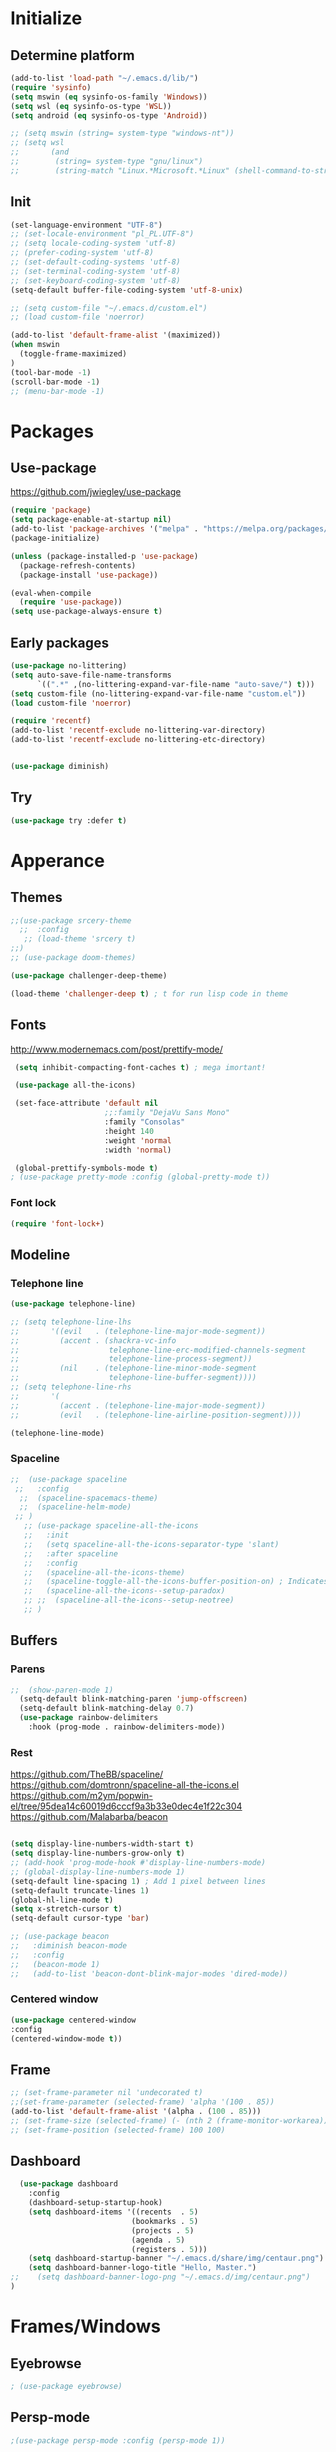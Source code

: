 

[[file:share/img/centaur.png]]
* Initialize
** Determine platform
#+BEGIN_SRC emacs-lisp
  (add-to-list 'load-path "~/.emacs.d/lib/")
  (require 'sysinfo)
  (setq mswin (eq sysinfo-os-family 'Windows))
  (setq wsl (eq sysinfo-os-type 'WSL))
  (setq android (eq sysinfo-os-type 'Android))

  ;; (setq mswin (string= system-type "windows-nt"))
  ;; (setq wsl
  ;;       (and
  ;;        (string= system-type "gnu/linux")
  ;;        (string-match "Linux.*Microsoft.*Linux" (shell-command-to-string "uname -a"))))
#+END_SRC
** Init
#+BEGIN_SRC emacs-lisp
  (set-language-environment "UTF-8")
  ;; (set-locale-environment "pl_PL.UTF-8")
  ;; (setq locale-coding-system 'utf-8)
  ;; (prefer-coding-system 'utf-8)
  ;; (set-default-coding-systems 'utf-8)
  ;; (set-terminal-coding-system 'utf-8)
  ;; (set-keyboard-coding-system 'utf-8)
  (setq-default buffer-file-coding-system 'utf-8-unix)

  ;; (setq custom-file "~/.emacs.d/custom.el")
  ;; (load custom-file 'noerror)

  (add-to-list 'default-frame-alist '(maximized))
  (when mswin
    (toggle-frame-maximized)
  )
  (tool-bar-mode -1)
  (scroll-bar-mode -1)
  ;; (menu-bar-mode -1)
#+END_SRC
* Packages
** Use-package
https://github.com/jwiegley/use-package
#+BEGIN_SRC emacs-lisp
(require 'package)
(setq package-enable-at-startup nil)
(add-to-list 'package-archives '("melpa" . "https://melpa.org/packages/"))
(package-initialize)

(unless (package-installed-p 'use-package)
  (package-refresh-contents)
  (package-install 'use-package))

(eval-when-compile
  (require 'use-package))
(setq use-package-always-ensure t)
#+END_SRC

** Early packages
#+BEGIN_SRC emacs-lisp
(use-package no-littering)
(setq auto-save-file-name-transforms
      `((".*" ,(no-littering-expand-var-file-name "auto-save/") t)))
(setq custom-file (no-littering-expand-var-file-name "custom.el"))
(load custom-file 'noerror)

(require 'recentf)
(add-to-list 'recentf-exclude no-littering-var-directory)
(add-to-list 'recentf-exclude no-littering-etc-directory)


(use-package diminish)
#+END_SRC
** Try
#+BEGIN_SRC emacs-lisp
  (use-package try :defer t)
#+END_SRC
* Apperance
** Themes
#+BEGIN_SRC emacs-lisp
;;(use-package srcery-theme
  ;;  :config
   ;; (load-theme 'srcery t)
;;)
;; (use-package doom-themes)

(use-package challenger-deep-theme)

(load-theme 'challenger-deep t) ; t for run lisp code in theme
#+END_SRC

** Fonts

http://www.modernemacs.com/post/prettify-mode/

#+BEGIN_SRC emacs-lisp
  (setq inhibit-compacting-font-caches t) ; mega imortant!

  (use-package all-the-icons)

  (set-face-attribute 'default nil
                      ;;:family "DejaVu Sans Mono"
                      :family "Consolas"
                      :height 140
                      :weight 'normal
                      :width 'normal)

  (global-prettify-symbols-mode t)
 ; (use-package pretty-mode :config (global-pretty-mode t))
#+END_SRC
*** Font lock
#+BEGIN_SRC emacs-lisp
(require 'font-lock+)
#+END_SRC
** Modeline
*** Telephone line
#+BEGIN_SRC emacs-lisp
  (use-package telephone-line)

  ;; (setq telephone-line-lhs
  ;;       '((evil   . (telephone-line-major-mode-segment))
  ;;         (accent . (shackra-vc-info
  ;;                    telephone-line-erc-modified-channels-segment
  ;;                    telephone-line-process-segment))
  ;;         (nil    . (telephone-line-minor-mode-segment
  ;;                    telephone-line-buffer-segment))))
  ;; (setq telephone-line-rhs
  ;;       '(
  ;;         (accent . (telephone-line-major-mode-segment))
  ;;         (evil   . (telephone-line-airline-position-segment))))

  (telephone-line-mode)
#+END_SRC
*** Spaceline
#+BEGIN_SRC emacs-lisp :tangle no
  ;;  (use-package spaceline
   ;;   :config
    ;;  (spaceline-spacemacs-theme)
    ;;  (spaceline-helm-mode)
   ;; )
     ;; (use-package spaceline-all-the-icons 
     ;;   :init
     ;;   (setq spaceline-all-the-icons-separator-type 'slant)
     ;;   :after spaceline
     ;;   :config
     ;;   (spaceline-all-the-icons-theme)
     ;;   (spaceline-toggle-all-the-icons-buffer-position-on) ; Indicates the position through the buffer as a percentage
     ;;   (spaceline-all-the-icons--setup-paradox)   
     ;; ;;  (spaceline-all-the-icons--setup-neotree)
     ;; )
#+END_SRC
** Buffers
*** Parens
#+BEGIN_SRC emacs-lisp
;;  (show-paren-mode 1)
  (setq-default blink-matching-paren 'jump-offscreen)
  (setq-default blink-matching-delay 0.7)
  (use-package rainbow-delimiters
    :hook (prog-mode . rainbow-delimiters-mode))
#+END_SRC
*** Rest
https://github.com/TheBB/spaceline/
https://github.com/domtronn/spaceline-all-the-icons.el
https://github.com/m2ym/popwin-el/tree/95dea14c60019d6cccf9a3b33e0dec4e1f22c304
https://github.com/Malabarba/beacon
#+BEGIN_SRC emacs-lisp

  (setq display-line-numbers-width-start t)
  (setq display-line-numbers-grow-only t)
  ;; (add-hook 'prog-mode-hook #'display-line-numbers-mode)
  ;; (global-display-line-numbers-mode 1)
  (setq-default line-spacing 1) ; Add 1 pixel between lines
  (setq-default truncate-lines 1)
  (global-hl-line-mode t)
  (setq x-stretch-cursor t)
  (setq-default cursor-type 'bar)

  ;; (use-package beacon
  ;;   :diminish beacon-mode
  ;;   :config
  ;;   (beacon-mode 1)
  ;;   (add-to-list 'beacon-dont-blink-major-modes 'dired-mode))
#+END_SRC
*** Centered window
#+BEGIN_SRC emacs-lisp
(use-package centered-window
:config
(centered-window-mode t))
#+END_SRC
** Frame
#+BEGIN_SRC emacs-lisp
;; (set-frame-parameter nil 'undecorated t)
;;(set-frame-parameter (selected-frame) 'alpha '(100 . 85))
(add-to-list 'default-frame-alist '(alpha . (100 . 85)))
;; (set-frame-size (selected-frame) (- (nth 2 (frame-monitor-workarea)) 200) (- (nth 3 (frame-monitor-workarea)) 200) t)
;; (set-frame-position (selected-frame) 100 100)
#+END_SRC
** Dashboard
#+BEGIN_SRC emacs-lisp
  (use-package dashboard
    :config
    (dashboard-setup-startup-hook)
    (setq dashboard-items '((recents  . 5)
                           (bookmarks . 5)
                           (projects . 5)
                           (agenda . 5)
                           (registers . 5)))
    (setq dashboard-startup-banner "~/.emacs.d/share/img/centaur.png")
    (setq dashboard-banner-logo-title "Hello, Master.")
;;    (setq dashboard-banner-logo-png "~/.emacs.d/img/centaur.png")
)
#+END_SRC
* Frames/Windows
** Eyebrowse
#+BEGIN_SRC emacs-lisp
; (use-package eyebrowse)
#+END_SRC
** Persp-mode
#+BEGIN_SRC emacs-lisp
;(use-package persp-mode :config (persp-mode 1))
#+END_SRC
* Behavior
** QOL
#+BEGIN_SRC emacs-lisp
  (cua-mode 1) ; Enable ^Z, ^X, ^C, ^V, select with mouse and shift-cursor-movement
  (setq cua-keep-region-after-copy t) ; Standard MS-Windows behaviour
  (defalias 'yes-or-no-p 'y-or-n-p)
  (setq ring-bell-function 'ignore)
  (setq inhibit-splash-screen t)
  (setq-default tab-width 4)
  ;; (desktop-save-mode 1)
 ;; (electric-pair-mode)
  (global-auto-revert-mode)
#+END_SRC
** CRUX
#+BEGIN_SRC emacs-lisp
  (use-package crux
    :bind
    ("C-c o" . crux-open-with)

    ;; lines
    ("S-<return>" . crux-smart-open-line)
    ("C-S-<return>" . crux-smart-open-line-above)
    ([remap move-beginning-of-line] . crux-move-beginning-of-line)
    ("C-<backspace>" . crux-kill-line-backwards)
    ([remap kill-whole-line] . crux-kill-whole-line)
    ([remap kill-line] . crux-smart-kill-line)
    ("C-c d" . crux-duplicate-current-line-or-region)
    ("C-c M-d" . crux-duplicate-and-comment-current-line-or-region)
  
    ;; buffers
    ("C-x 4 t" . crux-transpose-windows)
    ("C-c r" . crux-rename-file-and-buffer)
    ("C-c k" . crux-kill-other-buffers)
  )
#+END_SRC
** Which Key
#+BEGIN_SRC emacs-lisp
  (use-package which-key
    :diminish which-key-mode
    :config
    (which-key-mode)
    (which-key-setup-minibuffer)
    (setq max-mini-window-height 0.5)

    ;; (which-key-setup-side-window-bottom)
    ;; (which-key-setup-side-window-right)
    ;; (which-key-setup-side-window-right-bottom)

    ;; (set-face-attribute 'which-key-key-face nil :height 100)
    ;; (set-face-attribute 'which-key-separator-face nil :height 100)
    ;; (set-face-attribute 'which-key-group-description-face nil :height 100)
    ;; (set-face-attribute 'which-key-command-description-face nil :height 100)
    )
#+END_SRC
** Helm
http://tuhdo.github.io/helm-intro.html
https://github.com/emacs-helm/helm/wiki
#+BEGIN_SRC emacs-lisp
  (use-package helm
    :diminish helm-mode
    :config
    (setq
      helm-mode-fuzzy-match t
      helm-M-x-fuzzy-match t
      helm-buffers-fuzzy-matching t
      helm-recentf-fuzzy-match t
      helm-semantic-fuzzy-match t
      helm-imenu-fuzzy-match t

      helm-split-window-in-side-p nil
      helm-display-header-line t
      helm-ff-file-name-history-use-recentf t
      helm-candidate-number-limit 100 ; less is faster, default 100

      ; helm-autoresize-max-height 0
      ; helm-autoresize-min-height 20
      ; helm-display-function 'helm-display-buffer-in-own-frame
      ; helm-display-buffer-reuse-frame t
      ; helm-use-undecorated-frame-option t
    )
    (helm-mode t)
    (helm-autoresize-mode t)
    ;(set-face-attribute 'helm-source-header nil :height 240 :foreground "#c56ec3" :background nil)
    (set-face-attribute 'helm-source-header nil :height 240 :foreground "#1e90ff")

    :bind
;    ("C-c h" . helm-command-prefix)
    ("M-x" . helm-M-x)
    ("C-x C-f" . helm-find-files)
    ("M-y" . helm-show-kill-ring)
    ("C-x b" . helm-mini)
    ("C-c s" . helm-semantic-or-imenu)
    ;("C-x C-b" . 'helm-buffers-list)
  )
(global-set-key (kbd "C-c h") 'helm-command-prefix)

(use-package helm-ag)
#+END_SRC
** Avy
https://github.com/abo-abo/avy
#+BEGIN_SRC emacs-lisp
  (use-package avy
    :config
    (avy-setup-default)
    (setq avy-background t)
    :bind
    ("C-c C-j" . avy-resume)
    ("H-<SPC>" . avy-goto-word-1))
#+END_SRC
** COMMENT Ivy
#+BEGIN_SRC emacs-lisp
  (use-package ivy
    :config
    (ivy-mode)
    (setq ivy-re-builders-alist
      '((swiper . ivy--regex-plus)
        (t . ivy--regex-fuzzy)
    )))
  (use-package counsel
    :config
    (counsel-mode))
#+END_SRC
** Common packages
https://www.flycheck.org/
https://github.com/abo-abo/avy

#+BEGIN_SRC emacs-lisp

    (use-package yasnippet
  ;;    :defer t
      :config
      (yas-global-mode 1))
    (use-package yasnippet-snippets
    ;; :defer t
  )
#+END_SRC
* Navigation
** Dired
#+BEGIN_SRC emacs-lisp
  (define-key dired-mode-map (kbd "<backspace>") 'dired-up-directory)

  (require 'dired-x)
  (setq-default dired-omit-files-p t) ; this is buffer-local variable
  (setq dired-omit-files
        (concat dired-omit-files "\\|\\.meta$"))

  dired-hide-details-mode
  (setq ls-lisp-dirs-first t)
  (setq delete-by-moving-to-trash t)

  (use-package all-the-icons-dired
    :hook
    (dired-mode . all-the-icons-dired-mode))
#+END_SRC
** Ranger
#+BEGIN_SRC emacs-lisp :tangle no
    (use-package ranger
      :config
      (setq ranger-dont-show-binary t)
      (setq ranger-preview-delay 0.200)
      (setq ranger-override-dired 'ranger)
      (ranger-override-dired-mode t))
#+END_SRC
** Buffers
#+BEGIN_SRC emacs-lisp :tangle no
(global-set-key (kbd "C-x C-b") 'ibuffer)
(setq ibuffer-show-empty-filter-groups nil)
(setq ibuffer-saved-filter-groups
  '(("groups"
;;	 ("Emacs config" (filename . ".emacs.d"))
     ("Dired" (mode . dired-mode))
	 ("Org" (mode . org-mode))
	 ("Web Dev" (or (mode . web-mode)
                    (mode . html-mode)
                    (mode . css-mode)))
	 ("Magit" (name . "magit"))
	 ("Help" (or (name . "\\*Help\\*")
    		     (name . "\\*Apropos\\*")
	    	     (name . "\\*info\\*")))
     ("Emacs" (or (name . "^\\*scratch\\*$")
                  (name . "^\\*.*\\*$")
                  (name . "^\\*Warnings\\*$")))
)))

(add-hook 'ibuffer-mode-hook
  '(lambda ()
    (ibuffer-auto-mode 1)
    (ibuffer-switch-to-saved-filter-groups "groups")))
#+END_SRC
** Scrolling
#+BEGIN_SRC emacs-lisp
  (setq mouse-wheel-scroll-amount '(3 ((shift) . 1))) ; 3 lines at a time
  (setq mouse-wheel-progressive-speed nil) ; don't accelerate scrolling
  (setq mouse-wheel-follow-mouse 't) ; scroll window under mouse

  (setq scroll-step 1) ; keyboard scroll one line at a time
  (setq scroll-conservatively 101) ; dont recenter point
;;  (setq maximum-scroll-margin 0.5 scroll-margin most-positive-fixnum)
  (setq scroll-margin 7)
  ;(setq scroll-preserve-screen-position t)
#+END_SRC
** Swiper
#+BEGIN_SRC emacs-lisp
  (use-package swiper
    :bind
    ("C-s" . 'swiper))
#+END_SRC
** Recent Mode
#+BEGIN_SRC emacs-lisp
  (recentf-mode) ; Add menu-item "File--Open recent"
#+END_SRC
** Neotree
#+BEGIN_SRC emacs-lisp :tangle no
(use-package neotree
    :config
      (setq neo-smart-open t)
      (setq neo-theme (if (display-graphic-p) 'icons 'arrow))
      (setq neo-show-updir-line nil)
      (setq neo-click-changes-root nil)
      (setq neo-default-system-application "explorer.exe")
      (setq inhibit-compacting-font-caches t)
      (setq neo-window-fixed-size nil)
      (add-to-list 'neo-hidden-regexp-list "\\.meta$")
    :bind (
      ([f8] . neotree-toggle)
      :map neotree-mode-map
         ("<backspace>" . neotree-select-up-node))
    :hook
      ('neotree-mode . (lambda() (setq cursor-type nil)))
;;      ('neo-after-create-hook (lambda(&optional dummy) (display-line-numbers-mode -1)))
    :custom-face
      (neo-dir-link-face ((t (:family "Consolas" :height 110))))
      (neo-file-link-face ((t (:family "Consolas" :height 110))))
)
   (add-hook 'neo-after-create-hook (lambda(&optional dummy) (display-line-numbers-mode -1)))
   (eval-after-load "neotree"
       '(add-to-list 'window-size-change-functions
                     (lambda (frame)
                       (let ((neo-window (neo-global--get-window)))
                         (unless (null neo-window)
                           (setq neo-window-width (window-width neo-window)))))))
#+END_SRC
** Treemacs
#+BEGIN_SRC emacs-lisp
    (use-package treemacs
      :defer t
      :bind
      ([f8] . treemacs)
      ("M-0"       . treemacs-select-window)
      ("C-x t 1"   . treemacs-delete-other-windows)
      ;; ("C-x t t"   . treemacs)
      ("C-x t b"   . treemacs-bookmark)
      ("C-x t C-f" . treemacs-find-file)
      ("C-x t M-t" . treemacs-find-tag)
  :config
  (treemacs-git-mode 'deferred)
  )

    (use-package treemacs-projectile
      :after treemacs projectile)

    ;; (use-package treemacs-icons-dired
    ;;   :after treemacs dired
    ;;   :config (treemacs-icons-dired-mode))

#+END_SRC
** Windows
#+BEGIN_SRC emacs-lisp
(use-package transpose-frame)
#+END_SRC
* Global key bindings
** Bindings
#+BEGIN_SRC emacs-lisp
  (define-key key-translation-map (kbd "ESC") (kbd "C-g"))
  (global-set-key (kbd "C-/") 'comment-line)
  (global-set-key [C-tab] 'other-window)
  (global-set-key [M-f4] 'save-buffers-kill-emacs)
  (global-set-key (kbd "C-x k") 'kill-this-buffer)
  ;; (global-set-key "\C-a" 'mark-whole-buffer)
  ;; (global-set-key "\C-f" 'isearch-forward)
  ;; (define-key isearch-mode-map "\C-f" 'isearch-repeat-forward)
  ;; (global-set-key "\C-o" 'find-file)
  ;; (global-set-key "\C-s" 'save-buffer)
  ;; (global-set-key "\C-w" 'kill-this-buffer)
  ;; (global-set-key (kbd "C-S-o") 'open-line)
  ;; (global-set-key (kbd "C-S-w") 'kill-region)
  (global-set-key (kbd "RET") 'newline-and-indent) ; For programming language modes
  ;; (global-set-key [C-delete] 'whack-whitespace)

  ;; (global-set-key [S-return] '(lambda()
  ;;                               (interactive)
  ;;                               (end-of-line)
  ;;                               (newline-and-indent)))
#+END_SRC
** Super key
#+BEGIN_SRC emacs-lisp
  (when mswin
      (setq w32-pass-lwindow-to-system nil)
      (setq w32-pass-rwindow-to-system nil)
      (setq w32-lwindow-modifier 'super)
      (setq w32-rwindow-modifier 'super)
      (w32-register-hot-key [s-])
      (setq w32-enable-caps-lock nil))
#+END_SRC
** Hyper key
#+BEGIN_SRC emacs-lisp
  (when mswin
    (setq w32-pass-apps-to-system nil)
    (setq w32-apps-modifier 'hyper) ; Menu/App key
  )
  (global-set-key (kbd "H-j") 'windmove-left)
  (global-set-key (kbd "H-l") 'windmove-right)
  (global-set-key (kbd "H-i") 'windmove-up)
  (global-set-key (kbd "H-k") 'windmove-down)
  (global-set-key (kbd "H-o") 'delete-window)
  (global-set-key (kbd "H-u") 'delete-other-windows)
  (global-set-key [H-S-right] (lambda() (interactive) (split-window-right) (windmove-right)))
  (global-set-key [H-S-down] (lambda() (interactive) (split-window-below) (windmove-down)))
  (global-set-key [H-C-up] 'enlarge-window)
  (global-set-key [H-C-down] 'shrink-window)
  (global-set-key [H-C-right] 'enlarge-window-horizontally)
  (global-set-key [H-C-left] 'shrink-window-horizontally)

  (global-set-key (kbd "H-w") 'copy-whole-word)
  ;; (global-set-key (kbd "H-l") 'copy-whole-line)
  (global-set-key (kbd "H-p") 'copy-whole-paragraph)
  (global-set-key (kbd "H-d H-w") 'kill-whole-word)
  (global-set-key (kbd "H-d H-d") 'kill-whole-line)
  (global-set-key (kbd "H-d H-p") 'kill-whole-paragraph)
#+END_SRC
** F-keys
#+BEGIN_SRC emacs-lisp
  (global-set-key [f12] (lambda()
    (interactive)
    (find-file "~/.emacs.d/config.org")
  ))
  (global-set-key [S-f12] (lambda()
    (interactive)
    (find-file "~/.emacs.d/init.el")
  ))
#+END_SRC

* Help
** Helpful
https://github.com/Wilfred/helpful
#+BEGIN_SRC emacs-lisp
  (use-package helpful
    :bind
    ("C-h f" . #'helpful-callable)
    ("C-h v" . #'helpful-variable)
    ("C-h k" . #'helpful-key)
    ("C-c C-d" . #'helpful-at-point)
    ("C-h F" . #'helpful-function)
    ("C-h C" . #'helpful-command)
  )
#+END_SRC
* Text Edit
** Hungry delete
#+BEGIN_SRC emacs-lisp
  (use-package hungry-delete
    :diminish hungry-delete-mode
    :config
    (global-hungry-delete-mode))

  (use-package duplicate-thing
    :bind
    ("C-S-<down>". duplicate-thing))
#+END_SRC
** Expand region
#+BEGIN_SRC emacs-lisp
(use-package expand-region
  :bind
  ("H-e" . er/expand-region))
#+END_SRC
** Thesaurus
#+BEGIN_SRC emacs-lisp
(use-package powerthesaurus
:bind
("H-t" . powerthesaurus-lookup-word-dwim))
#+END_SRC
** Multiple cursors
#+BEGIN_SRC emacs-lisp
  (use-package multiple-cursors
    :bind
      ("H-f" . mc/edit-lines)
      ("H-d" . mc/mark-next-like-this-word)
      ("H-S-a" . mc/mark-previous-symbol-like-this)
      ("H-t" . mc/mark-sgml-tag-pair)
      ("H-n" . mc/mark-next-like-this)
      ; ("C-d C-d" . mc/mark-all-like-this)
  )
#+END_SRC
** Drag stuff
#+BEGIN_SRC emacs-lisp
  (use-package drag-stuff
    :config
    (drag-stuff-global-mode 1)
    :bind (
           ([M-S-up]   . drag-stuff-up)
           ([M-S-down] . drag-stuff-down)))
#+END_SRC
** Spell checking
#+BEGIN_SRC emacs-lisp
(setq ispell-program-name (executable-find "hunspell")
      ispell-dictionary "en_US")
;      ispell-dictionary "pl_PL")


;(use-package flyspell-lazy
;:config
;(flyspell-lazy-mode 1))
#+END_SRC
* Prog Modes
** Error checking
#+BEGIN_SRC emacs-lisp
  (use-package flycheck
    :config
    (global-flycheck-mode))
#+END_SRC
** Auto Completion
#+BEGIN_SRC emacs-lisp
  (use-package company
    :config
    (global-company-mode)
    (setq
     company-idle-delay 0
     company-show-numbers t
     company-minimum-prefix-length 2
     ))

  ;; (use-package company-flx
  ;;   :after company
  ;;   ;; :hook
  ;;   ;; (company-mode . (lambda () (add-to-list 'company-backends 'company-capf)))
  ;;   :config
  ;;   ;; (company-flx-mode +1))
  ;;   (with-eval-after-load 'company
  ;;     (add-hook 'company-mode-hook (lambda ()
  ;;                                    (add-to-list 'company-backends 'company-capf)))
  ;;     (company-flx-mode +1)))

  (use-package company-quickhelp :config (company-quickhelp-mode))
#+END_SRC
** Highlight Mode
#+BEGIN_SRC emacs-lisp
(use-package idle-highlight-mode
  :hook
  (prog-mode . idle-highlight-mode))
#+END_SRC
** Magit
#+BEGIN_SRC emacs-lisp
(use-package magit
  :defer t
  :bind
  ("s-m" . magit-status))
#+END_SRC
** Project management
#+BEGIN_SRC emacs-lisp
  (use-package projectile
    :config
    (setq projectile-indexing-method 'native
          projectile-completion-system 'helm
          ;; projectile-globally-ignored-files (append '(".meta") projectile-globally-ignored-files)
          )
    (projectile-mode)
    (define-key projectile-mode-map (kbd "C-c p") 'projectile-command-map)
    )

  (use-package helm-projectile
    :bind
    ("s-p" . helm-projectile))
#+END_SRC
** Deployment
https://github.com/cjohansson/emacs-ssh-deploy
#+BEGIN_SRC emacs-lisp
  (use-package ssh-deploy
:defer t)
#+END_SRC
** Languages
*** EmacsLisp
#+BEGIN_SRC emacs-lisp
  (add-hook 'emacs-lisp-mode-hook
            (lambda() 
              (setq custom-tab-width 2)
              (setq indent-tabs-mode nil)
              )
            )

  (use-package package-lint)
#+END_SRC
*** C#
**** Csharp-mode
#+BEGIN_SRC emacs-lisp
  (use-package csharp-mode
    :hook
    (csharp-mode . (lambda ()
                     (mapc (lambda (pair) (push pair prettify-symbols-alist))
                           '(
                             ("=>" . "⇒")
                             ("==" . "⩵")
                             ;; ("" . "")
                             ))
                     (subword-mode 1)
                     (electric-pair-local-mode)
                     )))
#+END_SRC
**** sln-mode
#+BEGIN_SRC emacs-lisp
(require 'sln-mode)
#+END_SRC
**** Omnisharp
#+BEGIN_SRC emacs-lisp
      (use-package omnisharp
        :after company
        :init
        (setq omnisharp-server-executable-path (if mswin "C:\\bin\\Omnisharp\\OmniSharp.exe" "~/omnisharp/run"))
        (setq omnisharp-company-match-type 'company-match-server)
              ;; omnisharp-company-match-sort-by-flx-score t)
        :hook
        (csharp-mode . omnisharp-mode)
        :bind (:map omnisharp-mode-map
                    ("s-<SPC>" . omnisharp-go-to-definition)
                    ("s-S-q" . omnisharp-go-to-definition-other-window)
                    ("s-u" . omnisharp-find-usages)
                    ("s-i" . omnisharp-find-implementations)
                    ("s-f" . omnisharp-fix-usings)
                    ("s-r" . omnisharp-rename)
                    ("s-<backspace>" . pop-tag-mark))
        :config
        (add-to-list 'company-backends 'company-omnisharp)
        (define-key omnisharp-mode-map (kbd "s-<f5>") 'omnisharp-reload-solution)
        ;;      (define-key omnisharp-mode-map (kbd "s-<f5>") (lambda() (interactive)(omnisharp-reload-solution) (flycheck-buffer)))
        )

  ;; (eval-after-load
  ;;     'company
  ;;   '(add-to-list 'company-backends 'company-omnisharp))
#+END_SRC
*** Web Mode
http://web-mode.org/
https://github.com/smihica/emmet-mode
#+BEGIN_SRC emacs-lisp
(use-package web-mode
  :defer t
  :config
  (add-to-list 'auto-mode-alist '("\\.php\\'" . web-mode))
  (add-to-list 'auto-mode-alist '("\\.html\\'" . web-mode)))
(use-package company-web
  :defer t
  :config
  (add-to-list 'company-backends 'company-web-html))

(use-package php-mode :defer t)
(use-package json-mode :defer t)
(use-package emmet-mode
  :hook
  (web-mode css-mode)
;;  :bind
;;  ([tab] . 'emmet-expand-line)
)
#+END_SRC
*** JavaScript
#+BEGIN_SRC emacs-lisp
;; (use-package js2-mode
  ;; :config
;;  (add-to-list 'auto-mode-alist '("\\.js\\'" . js2-mode)))
#+END_SRC

*** Clojure

https://www.emacswiki.org/emacs/ParEdit

#+BEGIN_SRC emacs-lisp
    ;; (use-package clojure-mode
    ;;   :mode (("\\.clj\\'" . clojure-mode)
    ;;          ("\\.edn\\'" . clojure-mode)))

    (use-package cider
      :init
      (setq cider-eldoc-display-context-dependent-info t)
      :hook
      (cider-repl-mode . cider-company-enable-fuzzy-completion)
      (cider-mode . cider-company-enable-fuzzy-completion)
      )
      ;; :defer t
      ;; :init (add-hook 'cider-mode-hook #'clj-refactor-mode))
    (use-package flycheck-clojure
      :config
      (flycheck-clojure-setup)
      :after flycheck)
  ;; (use-package flycheck-pos-tip
  ;; :after flycheck
  ;; :config
  ;; (flycheck-pos-tip-mode))

  ;; (use-package paredit)
#+END_SRC
*** nginx
#+BEGIN_SRC emacs-lisp
(use-package company-nginx
    :config
    (eval-after-load 'nginx-mode
      '(add-hook 'nginx-mode-hook #'company-nginx-keywords))
    )
#+END_SRC

*** Markdown
#+BEGIN_SRC emacs-lisp
(use-package markdown-mode
  :config
  (setq markdown-toggle-inline-images 1))
#+END_SRC
*** YAML
#+BEGIN_SRC emacs-lisp
;;(use-package yaml-mode
  ;;:config
;;  (add-to-list 'auto-mode-alist '("\\.yml\\'" . yaml-mode)))
#+END_SRC
* Org Mode
** Setup
#+BEGIN_SRC emacs-lisp
  (if mswin
    (setq exocortex "d:/Piotr/Exocortex/")
    (setq exocortex "/mnt/d/Piotr/Exocortex/")
  )

  (setq exocortex-main (concat exocortex "Life.org"))
  (setq exocortex-links (concat exocortex "Links.org"))

  (add-hook 'org-src-mode-hook
            (lambda()
              (setq-local flycheck-disabled-checkers '(emacs-lisp-checkdoc))
              ))

  (use-package org-bullets
      :hook
      (org-mode . org-bullets-mode))

  (setq org-startup-with-inline-images t)
  (setq org-startup-indented t)
  (setq org-hide-leading-stars t)
  (setq org-support-shift-select t)
  ;; (setq org-src-tab-acts-natively t)
  (setq org-cycle-emulate-tab nil)
  (setq org-agenda-files (list exocortex-main (concat exocortex "Input/gcal.org") (concat exocortex "Input/ganiv.org")))
  (setq org-log-done t)
  (setq org-confirm-elisp-link-function nil)
  (setq calendar-week-start-day 1)
  (setq org-tags-column -58)

  ;; (add-hook 'org-mode-hook (lambda() (org-align-all-tags)))

  ;; (add-hook 'focus-in-hook 
  ;;   (lambda () (progn 
  ;;     (setq org-tags-column (- 250 (window-body-width)))) (org-align-all-tags)))

  ;; (add-hook 'focus-out-hook 
  ;;   (lambda () (progn 
  ;;     (setq org-tags-column (- 250 (window-body-width)))) (org-align-all-tags)))

#+END_SRC
** Capture templates

https://orgmode.org/manual/Capture-templates.html

#+BEGIN_SRC emacs-lisp
  (setq org-capture-templates
        '(
          ("t" "Todo" entry
           (file+headline exocortex-main "TODOs")
           "* TODO %?\n  %i\n")

          ("i" "Idea" entry
           (file+headline exocortex-main "Ideas")
           "* %?")

          ("j" "Journal entry" entry
           (file+headline exocortex-main "Journal")
           "* %t %?")

          ("o" "Opera link capture" entry
           (file+headline exocortex-links "INBOX")
           "* %a %U"
           :immediate-finish t)

          ("w" "Wishlist")
          ("wb" "Books" entry
           (file+olp exocortex-main "Wishlist" "Books")
           "* %?")
          ("wc" "Comix" entry
           (file+olp exocortex-main "Wishlist" "Comix")
           "* %?")
          ("wg" "Gamez" entry
           (file+olp exocortex-main "Wishlist" "Gamez")
           "* %?")
          ("wv" "Movies" entry
           (file+olp exocortex-main "Wishlist" "Movies")
           "* %?")
          ("wm" "Music" entry
           (file+olp exocortex-main "Wishlist" "Music")
           "* %?")
          ("ws" "Shows" entry
           (file+olp exocortex-main "Wishlist" "Shows")
           "* %?")
          ))
#+END_SRC

** Bindings
#+BEGIN_SRC emacs-lisp
  ;; (define-key global-map "\C-cl" 'org-store-link)
  (global-set-key  "\C-ca" 'org-agenda)
  (define-key org-mode-map [C-up] 'org-previous-visible-heading)
  (define-key org-mode-map [C-down] 'org-next-visible-heading)
  (define-key org-mode-map [s-down] 'org-clock-in)
  (define-key org-mode-map [s-up] 'org-clock-out)

  (global-set-key [f5] (lambda()
    (interactive)
    (find-file (concat exocortex "Life.org"))
  ))

;;  (global-set-key [f6] (lambda () 
;;      (interactive)
 ;     (org-agenda nil "x")))

  (global-set-key [f7] 'org-capture)
#+END_SRC
** Snippets
#+BEGIN_SRC emacs-lisp
  (setq org-src-window-setup 'current-window)
  (add-to-list 'org-structure-template-alist
               '("S" "#+BEGIN_SRC emacs-lisp\n?\n#+END_SRC"))
#+END_SRC
** org-protocol
http://www.mediaonfire.com/blog/2017_07_21_org_protocol_firefox.html
#+BEGIN_SRC emacs-lisp
  (server-start)
  (require 'org-protocol)
  (setq org-protocol-default-template-key "o")
#+END_SRC
** Super Custom Agenda

https://orgmode.org/manual/Custom-agenda-views.html

#+BEGIN_SRC emacs-lisp
  (defvar my/org-habit-show-graphs-everywhere t
    "If non-nil, show habit graphs in all types of agenda buffers.

  Normally, habits display consistency graphs only in
  \"agenda\"-type agenda buffers, not in other types of agenda
  buffers.  Set this variable to any non-nil variable to show
  consistency graphs in all Org mode agendas.")

  (defun my/org-agenda-mark-habits ()
    "Mark all habits in current agenda for graph display.

  This function enforces `my/org-habit-show-graphs-everywhere' by
  marking all habits in the current agenda as such.  When run just
  before `org-agenda-finalize' (such as by advice; unfortunately,
  `org-agenda-finalize-hook' is run too late), this has the effect
  of displaying consistency graphs for these habits.

  When `my/org-habit-show-graphs-everywhere' is nil, this function
  has no effect."
    (when (and my/org-habit-show-graphs-everywhere
           (not (get-text-property (point) 'org-series)))
      (let ((cursor (point))
            item data) 
        (while (setq cursor (next-single-property-change cursor 'org-marker))
          (setq item (get-text-property cursor 'org-marker))
          (when (and item (org-is-habit-p item)) 
            (with-current-buffer (marker-buffer item)
              (setq data (org-habit-parse-todo item))) 
            (put-text-property cursor
                               (next-single-property-change cursor 'org-marker)
                               'org-habit-p data))))))

  (advice-add #'org-agenda-finalize :before #'my/org-agenda-mark-habits)
#+END_SRC

#+BEGIN_SRC emacs-lisp
  (use-package org-super-agenda
    :hook (org-mode . org-super-agenda-mode))

  (setq org-agenda-block-separator ?┅)

  (setq org-agenda-custom-commands
        '(("x" "My Agenda"
           (
            (agenda ""
                    (
                     (org-agenda-span 5)
                     (org-habit-show-habits nil)
                     )
                    )
            (alltodo ""
                     (
                      (org-agenda-overriding-header "TODOs")
                      ;;	(org-super-agenda-header-separator "--- ")
                      (org-super-agenda-groups
                       '(
                         (:name "Habits" :habit t :order 2)
                         (:name "Overdue" :and (:todo t :scheduled past ) :order 1)
                         (:name "Important" :priority "A" :order 1)
                         (:name "Phone calls" :tag "phone" :order 3)
                         (:name "Shopping" :tag "shop" :order 10)
                         (:name "EShopping" :tag "eshop" :order 11)
                         (:name "TODO" :todo "TODO" :order 4)
                         )
                       ))
                     )
            ))))

  (global-set-key [f6] (lambda() (interactive) (org-agenda nil "x")))
#+END_SRC
** Google Calendar
#+BEGIN_SRC emacs-lisp
  
#+END_SRC
** HTML export
#+BEGIN_SRC emacs-lisp
(setq org-html-validation-link nil)
;(setq org-html-coding-system 'utf-8-unix)
#+END_SRC
** Export to PDF
#+BEGIN_SRC emacs-lisp
    (setq org-latex-pdf-process 
      '("xelatex -interaction nonstopmode %f"
         "xelatex -interaction nonstopmode %f"))   ;; for multiple passes
(require 'ox-latex)
(add-to-list 'org-latex-classes
      '("legal-doc"

   "\\documentclass[a4paper]{article}
\\usepackage{fontspec}
\\setmainfont[
BoldFont=Trirong-Bold,
ItalicFont=Trirong-Italic
]{Trirong}
\\setmonofont{Trirong}

\\usepackage{hyperref}
\\usepackage[margin=3cm]{geometry}
\\usepackage[explicit]{titlesec}
\\titleformat{\\section}{\\normalfont\\Large\\bfseries\\filcenter}{}{0em}{§\\ \\thesection\\\\ #1}

\\setlength{\\parindent}{0pt}
\\setlength{\\parskip}{1em}

\\usepackage{fancyhdr}
\\usepackage{lastpage}

\\pagestyle{fancy}
\\renewcommand{\\headrulewidth}{0pt}%
\\fancyhf{}%
\\fancyfoot[C]{Strona \\thepage \\hspace{1pt} z \\pageref{LastPage}}%

\\fancypagestyle{plain}{%
  \\renewcommand{\\headrulewidth}{0pt}%
  \\fancyhf{}%
  \\fancyfoot[C]{Strona \\thepage \\hspace{1pt} z \\pageref{LastPage}}%
}

[NO-DEFAULT-PACKAGES]
[NO-PACKAGES]"

("\\section{%s}" . "\\section*{%s}")
("\\subsection{%s}" . "\\subsection*{%s}")
("\\subsubsection{%s}" . "\\subsubsection*{%s}")
("\\paragraph{%s}" . "\\paragraph*{%s}")
("\\subparagraph{%s}" . "\\subparagraph*{%s}")
   ))

(add-to-list 'org-latex-classes
      '("generic"

   "\\documentclass[a4paper]{article}
\\usepackage{fontspec}
\\setmainfont[
BoldFont=Trirong-Bold,
ItalicFont=Trirong-Italic
]{Trirong}
\\setmonofont{Trirong}

\\usepackage{hyperref}
\\usepackage[margin=3cm]{geometry}
\\usepackage[explicit]{titlesec}

\\setlength{\\parindent}{0pt}
\\setlength{\\parskip}{1em}

\\usepackage{fancyhdr}
\\usepackage{lastpage}

\\pagestyle{fancy}
\\renewcommand{\\headrulewidth}{0pt}%
\\fancyhf{}%
\\fancyfoot[C]{Strona \\thepage \\hspace{1pt} z \\pageref{LastPage}}%

\\fancypagestyle{plain}{%
  \\renewcommand{\\headrulewidth}{0pt}%
  \\fancyhf{}%
  \\fancyfoot[C]{Strona \\thepage \\hspace{1pt} z \\pageref{LastPage}}%
}

[NO-DEFAULT-PACKAGES]
[NO-PACKAGES]"

("\\section{%s}" . "\\section*{%s}")
("\\subsection{%s}" . "\\subsection*{%s}")
("\\subsubsection{%s}" . "\\subsubsection*{%s}")
("\\paragraph{%s}" . "\\paragraph*{%s}")
("\\subparagraph{%s}" . "\\subparagraph*{%s}")
   ))

    ;; "\\documentclass[16pt,a4paper]{article}
    ;; \\usepackage{fontspec}
    ;; \\defaultfontfeatures{Mapping=tex-text}
    ;; \\setromanfont{Lora}
    ;; \\setromanfont[BoldFont={Lora Bold},ItalicFont={Lora Italic}]{Lora}
    ;; \\setsansfont{Verdana}
    ;; \\setmonofont[Scale=0.8]{DejaVu Sans Mono}
    ;; \\usepackage{geometry}
    ;; \\geometry{a4paper, textwidth=6.5in, textheight=10in,marginparsep=7pt, marginparwidth=.6in}
    ;; [NO-DEFAULT-PACKAGES]
    ;; [NO-PACKAGES]"

    ;; ("\\section{%s}" . "\\section*{%s}")
    ;; ("\\subsection{%s}" . "\\subsection*{%s}")
    ;; ("\\subsubsection{%s}" . "\\subsubsection*{%s}")
    ;; ("\\paragraph{%s}" . "\\paragraph*{%s}")
    ;; ("\\subparagraph{%s}" . "\\subparagraph*{%s}")))
#+END_SRC
** Hugo
#+BEGIN_SRC emacs-lisp
(use-package ox-hugo
  :after ox)
;;(use-package ox-hugo-auto-export :ensure nil)    ;If you want the auto-exporting on file saves
#+END_SRC
* COMMENT UML
#+BEGIN_SRC emacs-lisp
  (use-package plantuml-mode
    :mode "\\.puml\\'"
    :config
    (setq plantuml-jar-path "~/.emacs.d/lib/plantuml.jar"))
#+END_SRC
* Evil Mode
** evil
https://github.com/emacs-evil/evil
https://github.com/noctuid/evil-guide
https://github.com/emacs-evil/evil-surround
https://github.com/Dewdrops/evil-extra-operator
https://github.com/gabesoft/evil-mc

#+BEGIN_SRC emacs-lisp :tangle no
(use-package evil :config (evil-mode 1))

(use-package evil-surround
  :config
  (global-evil-surround-mode t)
)

(use-package evil-extra-operator
    :config
    (global-evil-extra-operator-mode 1))
    
(use-package evil-numbers
    :bind (
    :map evil-normal-state-map
        ("<kp-add>" . 'evil-numbers/inc-at-pt)
        ("<kp-subtract>" . 'evil-numbers/dec-at-pt)))

(use-package evil-commentary :config (evil-commentary-mode))

(use-package evil-mc :config (global-evil-mc-mode  1))
#+END_SRC

** Bindings
#+BEGIN_SRC emacs-lisp :tangle no
(defvar leader-map (make-sparse-keymap)
  "Keymap for \"leader key\" shortcuts.")

(define-key evil-normal-state-map (kbd "SPC") leader-map)

(define-key leader-map "b" 'helm-buffer-list)

(define-prefix-command 'leader-file-map)
(define-key leader-map "f" 'leader-file-map)
(define-key 'leader-file-map "f" 'helm-find-files)
#+END_SRC
* E-mail & Feeds

#+BEGIN_SRC emacs-lisp
  ;; (use-package wanderlust)

  (use-package elfeed :defer t)
  (use-package elfeed-org
    :defer 1
    :config
    (elfeed-org)
    (setq rmh-elfeed-org-files (list "D:\\Piotr\\Exocortex\\Feeds.org")))

  ;; (use-package elfeed-goodies
  ;;   :config
  ;;   (elfeed-goodies/setup))

  (global-set-key [f9] 'elfeed)
  (global-set-key [S-f9] (lambda()
    (interactive)
    (find-file "d:/Piotr/Exocortex/Feeds.org")))
#+END_SRC

* Tools
** Browser
#+BEGIN_SRC emacs-lisp
(when wsl
  (setq browse-url-generic-program  "~/browser.sh"
            browse-url-generic-args     ""
            browse-url-browser-function 'browse-url-generic))
#+END_SRC
** CharMap
#+BEGIN_SRC emacs-lisp
  (use-package charmap)

;  (defface charmap-face '((t (:family "Symbola" :weight normal :slant normal :underline nil)))
;    "Font lock face used to *charmap* buffer."
;    :group 'charmap)
#+END_SRC

** Lorem Ipsum
#+BEGIN_SRC emacs-lisp
(use-package lorem-ipsum)
#+END_SRC
** SoS
#+BEGIN_SRC emacs-lisp
;; (use-package sos)
#+END_SRC
** Google this
#+BEGIN_SRC emacs-lisp
(use-package google-this
  :config
  (google-this-mode))
#+END_SRC
** Steam
#+BEGIN_SRC emacs-lisp
(use-package steam
  :config
  (setq steam-username "renes7"))
#+END_SRC
* Functions
** Whack whitespace
#+BEGIN_SRC emacs-lisp
(defun whack-whitespace (arg)
  "Delete all white space from point to the next word.  With prefix ARG
  delete across newlines as well.  The only danger in this is that you
  don't have to actually be at the end of a word to make it work.  It
  skips over to the next whitespace and then whacks it all to the next
  word."
  (interactive "P")
  (let ((regexp (if arg "[ \t\n]+" "[ \t]+")))
    (re-search-forward regexp nil t)
    (replace-match "" nil nil)))
#+END_SRC
** Disable all themes
#+BEGIN_SRC emacs-lisp
(defun disable-all-themes ()
  (interactive)
  (mapc #'disable-theme custom-enabled-themes))
#+END_SRC
** Coping
*** Copy whole word
#+BEGIN_SRC emacs-lisp
  (defun copy-whole-word ()
    (interactive)
    (save-excursion
      (forward-char)
      (backward-word)
      (forward-char)
      (copy-word)))
#+END_SRC
*** Copy whole line
#+BEGIN_SRC emacs-lisp
  (defun copy-whole-line ()
    (interactive)
    (save-excursion
      (kill-new
       (buffer-substring (point-at-bol) (point-at-eol)))))
#+END_SRC
*** Copy whole paragraph
#+BEGIN_SRC emacs-lisp
    (defun copy-whole-paragraph ()
      (interactive)
      (save-excursion
        (forward-char)
        (backward-paragraph)
        (forward-char)
        (copy-paragraph)))
#+END_SRC
** Deleting
*** Delete whole word
#+BEGIN_SRC emacs-lisp
  (defun kill-whole-word ()
    (interactive)
    (forward-char)
    (backward-word)
    (kill-word 1))
#+END_SRC
*** Delete whole line
#+BEGIN_SRC emacs-lisp

#+END_SRC
*** Delete whole paragraph
#+BEGIN_SRC emacs-lisp
  (defun kill-whole-paragraph ()
    (interactive)
    (forward-char 1)
    (backward-paragraph)
    (kill-paragraph 1))

#+END_SRC
